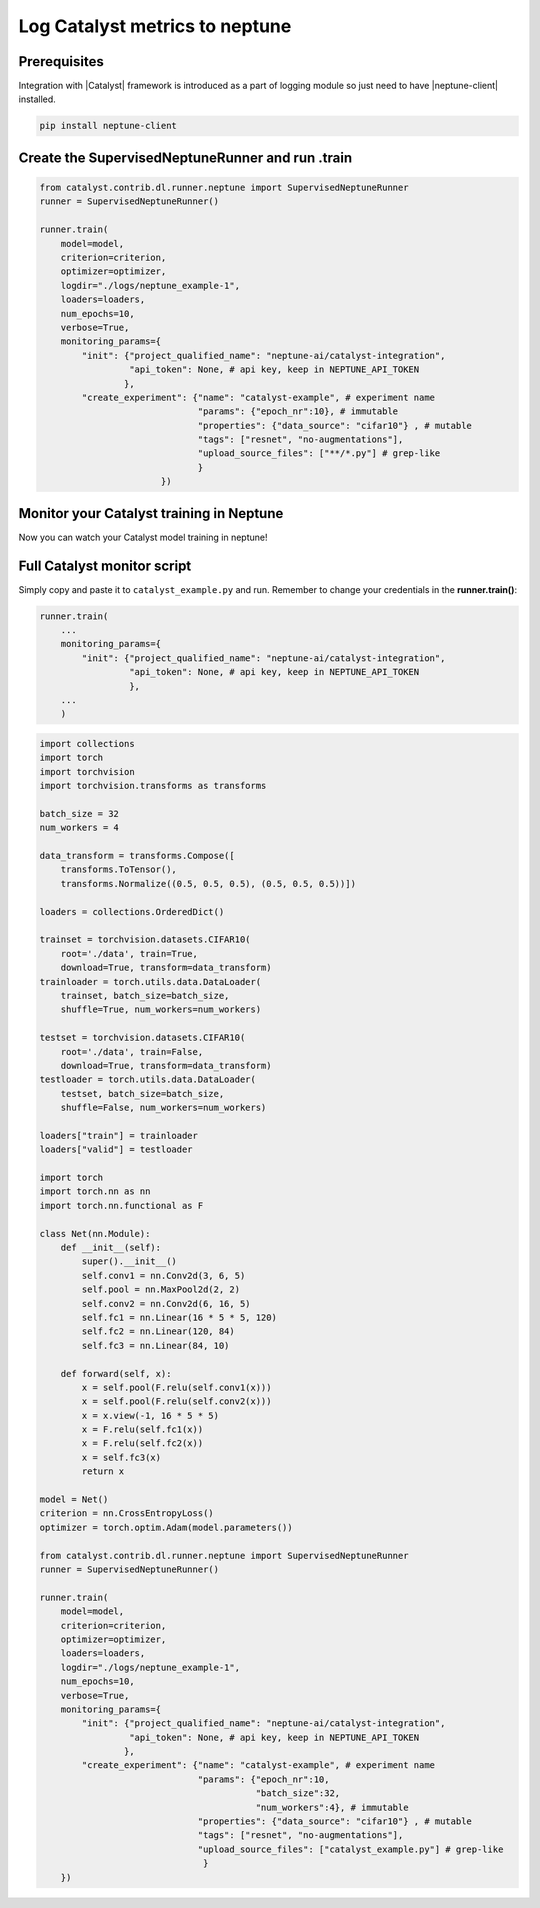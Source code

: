 Log Catalyst metrics to neptune
=======================================
.. image:: ../_static/images/others/catalyst_neptuneai.png
   :target: ../_static/images/others/catalyst_neptuneai.png
   :alt: Catalyst neptune.ai integration

Prerequisites
-------------
Integration with |Catalyst| framework is introduced as a part of logging module so just need to have |neptune-client| installed.

.. code-block:: bash

    pip install neptune-client


Create the **SupervisedNeptuneRunner** and run .train
-----------------------------------------------------
.. code-block:: python3

    from catalyst.contrib.dl.runner.neptune import SupervisedNeptuneRunner
    runner = SupervisedNeptuneRunner()

    runner.train(
        model=model,
        criterion=criterion,
        optimizer=optimizer,
        logdir="./logs/neptune_example-1",
        loaders=loaders,
        num_epochs=10,
        verbose=True,
        monitoring_params={
            "init": {"project_qualified_name": "neptune-ai/catalyst-integration",
                     "api_token": None, # api key, keep in NEPTUNE_API_TOKEN
                    },
            "create_experiment": {"name": "catalyst-example", # experiment name
                                  "params": {"epoch_nr":10}, # immutable
                                  "properties": {"data_source": "cifar10"} , # mutable
                                  "tags": ["resnet", "no-augmentations"],
                                  "upload_source_files": ["**/*.py"] # grep-like
                                  }
                           })

Monitor your Catalyst training in Neptune
-----------------------------------------
Now you can watch your Catalyst model training in neptune!

.. image:: ../_static/images/catalyst/catalyst_monitoring.gif
   :target: ../_static/images/catalyst/catalyst_monitoring.gif
   :alt: Catalyst monitoring in neptune

Full Catalyst monitor script
----------------------------
Simply copy and paste it to ``catalyst_example.py`` and run.
Remember to change your credentials in the **runner.train()**:

.. code-block:: python3

    runner.train(
        ...
        monitoring_params={
            "init": {"project_qualified_name": "neptune-ai/catalyst-integration",
                     "api_token": None, # api key, keep in NEPTUNE_API_TOKEN
                     },
        ...
        )

.. code-block:: python3

    import collections
    import torch
    import torchvision
    import torchvision.transforms as transforms

    batch_size = 32
    num_workers = 4

    data_transform = transforms.Compose([
        transforms.ToTensor(),
        transforms.Normalize((0.5, 0.5, 0.5), (0.5, 0.5, 0.5))])

    loaders = collections.OrderedDict()

    trainset = torchvision.datasets.CIFAR10(
        root='./data', train=True,
        download=True, transform=data_transform)
    trainloader = torch.utils.data.DataLoader(
        trainset, batch_size=batch_size,
        shuffle=True, num_workers=num_workers)

    testset = torchvision.datasets.CIFAR10(
        root='./data', train=False,
        download=True, transform=data_transform)
    testloader = torch.utils.data.DataLoader(
        testset, batch_size=batch_size,
        shuffle=False, num_workers=num_workers)

    loaders["train"] = trainloader
    loaders["valid"] = testloader

    import torch
    import torch.nn as nn
    import torch.nn.functional as F

    class Net(nn.Module):
        def __init__(self):
            super().__init__()
            self.conv1 = nn.Conv2d(3, 6, 5)
            self.pool = nn.MaxPool2d(2, 2)
            self.conv2 = nn.Conv2d(6, 16, 5)
            self.fc1 = nn.Linear(16 * 5 * 5, 120)
            self.fc2 = nn.Linear(120, 84)
            self.fc3 = nn.Linear(84, 10)

        def forward(self, x):
            x = self.pool(F.relu(self.conv1(x)))
            x = self.pool(F.relu(self.conv2(x)))
            x = x.view(-1, 16 * 5 * 5)
            x = F.relu(self.fc1(x))
            x = F.relu(self.fc2(x))
            x = self.fc3(x)
            return x

    model = Net()
    criterion = nn.CrossEntropyLoss()
    optimizer = torch.optim.Adam(model.parameters())

    from catalyst.contrib.dl.runner.neptune import SupervisedNeptuneRunner
    runner = SupervisedNeptuneRunner()

    runner.train(
        model=model,
        criterion=criterion,
        optimizer=optimizer,
        loaders=loaders,
        logdir="./logs/neptune_example-1",
        num_epochs=10,
        verbose=True,
        monitoring_params={
            "init": {"project_qualified_name": "neptune-ai/catalyst-integration",
                     "api_token": None, # api key, keep in NEPTUNE_API_TOKEN
                    },
            "create_experiment": {"name": "catalyst-example", # experiment name
                                  "params": {"epoch_nr":10,
                                             "batch_size":32,
                                             "num_workers":4}, # immutable
                                  "properties": {"data_source": "cifar10"} , # mutable
                                  "tags": ["resnet", "no-augmentations"],
                                  "upload_source_files": ["catalyst_example.py"] # grep-like
                                   }
        })

.. External links

.. |Catalyst| raw:: html

    <a href="https://github.com/catalyst-team/catalyst" target="_blank">Catalyst</a>

.. |neptune-client| raw:: html

    <a href="https://github.com/neptune-ai/neptune-client" target="_blank">neptune-client</a>